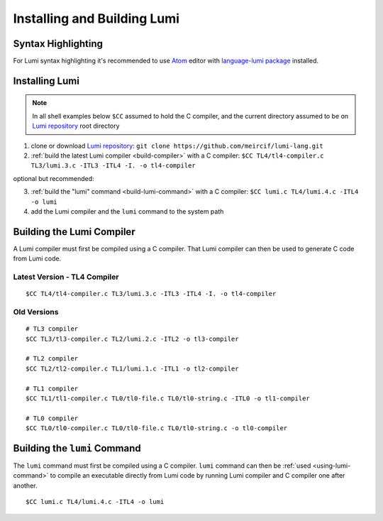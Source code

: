 Installing and Building Lumi
============================

.. highlight:: shell

Syntax Highlighting
-------------------
For Lumi syntax highlighting it's recommended to use `Atom`_ editor with
`language-lumi package`_ installed.

Installing Lumi
---------------
.. note::
   In all shell examples below ``$CC`` assumed to hold the C compiler, and the
   current directory assumed to be on `Lumi repository`_ root directory

1. clone or download `Lumi repository`_: ``git clone
   https://github.com/meircif/lumi-lang.git``
2. :ref:`build the latest Lumi compiler <build-compiler>` with a C compiler:
   ``$CC TL4/tl4-compiler.c TL3/lumi.3.c -ITL3 -ITL4 -I. -o tl4-compiler``

optional but recommended:

3. :ref:`build the "lumi" command <build-lumi-command>` with a C compiler:
   ``$CC lumi.c TL4/lumi.4.c -ITL4 -o lumi``
4. add the Lumi compiler and the ``lumi`` command to the system path

.. _build-compiler:

Building the Lumi Compiler
--------------------------
A Lumi compiler must first be compiled using a C compiler. That Lumi compiler
can then be used to generate C code from Lumi code.

Latest Version - TL4 Compiler
+++++++++++++++++++++++++++++
::

   $CC TL4/tl4-compiler.c TL3/lumi.3.c -ITL3 -ITL4 -I. -o tl4-compiler

Old Versions
++++++++++++
::

   # TL3 compiler
   $CC TL3/tl3-compiler.c TL2/lumi.2.c -ITL2 -o tl3-compiler

   # TL2 compiler
   $CC TL2/tl2-compiler.c TL1/lumi.1.c -ITL1 -o tl2-compiler

   # TL1 compiler
   $CC TL1/tl1-compiler.c TL0/tl0-file.c TL0/tl0-string.c -ITL0 -o tl1-compiler

   # TL0 compiler
   $CC TL0/tl0-compiler.c TL0/tl0-file.c TL0/tl0-string.c -o tl0-compiler

.. _build-lumi-command:

Building the ``lumi`` Command
-----------------------------
The ``lumi`` command must first be compiled using a C compiler. ``lumi``
command can then be :ref:`used <using-lumi-command>` to compile an executable
directly from Lumi code by running Lumi compiler and C compiler one after
another.

::

   $CC lumi.c TL4/lumi.4.c -ITL4 -o lumi

.. _Atom: https://atom.io
.. _language-lumi package: https://atom.io/packages/language-lumi
.. _Lumi repository: https://github.com/meircif/lumi-lang
